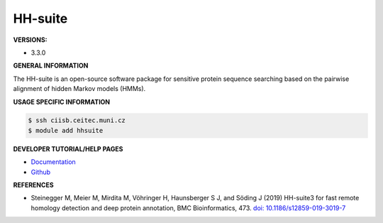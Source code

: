 .. hhsuite:

HH-suite
---------

**VERSIONS:**

* 3.3.0

**GENERAL INFORMATION**

The HH-suite is an open-source software package for sensitive protein sequence searching based on the pairwise alignment of hidden Markov models (HMMs).

**USAGE SPECIFIC INFORMATION**

.. code-block:: console

   $ ssh ciisb.ceitec.muni.cz
   $ module add hhsuite

**DEVELOPER TUTORIAL/HELP PAGES**

* `Documentation <https://github.com/soedinglab/hh-suite/wiki>`_
* `Github <https://github.com/soedinglab/hh-suite>`_

**REFERENCES**

* Steinegger M, Meier M, Mirdita M, Vöhringer H, Haunsberger S J, and Söding J (2019) HH-suite3 for fast remote homology detection and deep protein annotation, BMC Bioinformatics, 473. `doi: 10.1186/s12859-019-3019-7 <https://doi.org/10.1186/s12859-019-3019-7>`_
